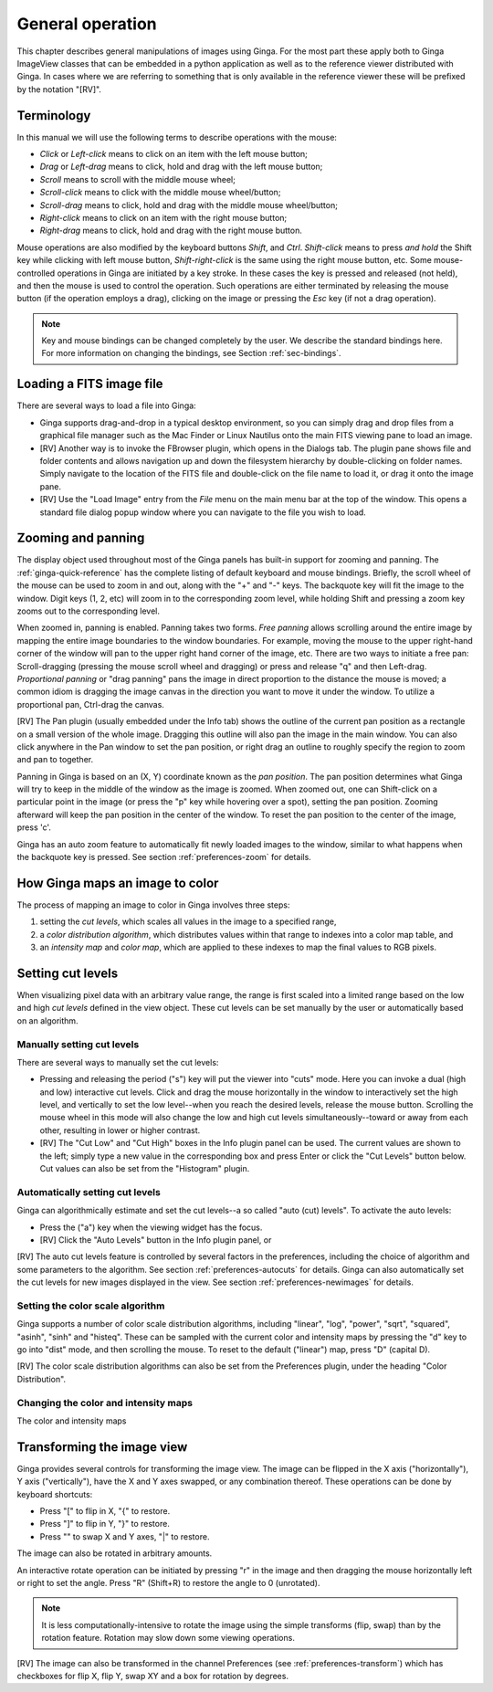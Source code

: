 +++++++++++++++++
General operation
+++++++++++++++++

This chapter describes general manipulations of images using Ginga.  For
the most part these apply both to Ginga ImageView classes that can be
embedded in a python application as well as to the reference viewer
distributed with Ginga.  In cases where we are referring to something
that is only available in the reference viewer these will be prefixed by
the notation "[RV]". 

===========
Terminology
===========

In this manual we will use the following terms to describe operations
with the mouse:

* *Click* or *Left-click* means to click on an item with
  the left mouse button;
* *Drag* or *Left-drag* means to click, hold and drag with
  the left mouse button;
* *Scroll* means to scroll with the middle mouse wheel;
* *Scroll-click* means to click with the middle mouse wheel/button;
* *Scroll-drag* means to click, hold and drag with the middle
  mouse wheel/button; 
* *Right-click* means to click on an item with the right mouse
  button; 
* *Right-drag* means to click, hold and drag with the right
  mouse button.

Mouse operations are also modified by the keyboard buttons *Shift*,
and *Ctrl*.  *Shift-click* means to press *and hold* the
Shift key while clicking with left mouse button,
*Shift-right-click* is the same using the right mouse button,
etc.
Some mouse-controlled operations in Ginga are initiated by a key stroke.
In these cases the key is pressed and released (not held), and then the
mouse is used to control the operation.  Such operations are either
terminated by releasing the mouse button (if the operation employs a
drag), clicking on the image or pressing the `Esc` key (if not a
drag operation).

.. note:: Key and mouse bindings can be changed completely by the user.
	  We describe the standard bindings here.  For more information
	  on changing the bindings, see Section :ref:`sec-bindings`.

=========================
Loading a FITS image file
=========================

There are several ways to load a file into Ginga:

* Ginga supports drag-and-drop in a typical desktop environment, so
  you can simply drag and drop files from a graphical file manager such
  as the Mac Finder or Linux Nautilus onto the main FITS viewing pane to
  load an image.

* [RV] Another way is to invoke the FBrowser plugin, which opens in the
  Dialogs tab.  The plugin pane shows file and folder contents and allows
  navigation up and down the filesystem hierarchy by double-clicking on
  folder names.   Simply navigate to the location of the FITS file and
  double-click on the file name to load it, or drag it onto the image pane.

* [RV] Use the "Load Image" entry from the `File` menu on the main menu
  bar at the top of the window.  This opens a standard file dialog popup
  window where you can navigate to the file you wish to load. 

.. _zooming-and-panning:

===================
Zooming and panning
===================

The display object used throughout most of the Ginga panels has built-in
support for zooming and panning.  The :ref:`ginga-quick-reference` has the
complete listing of default keyboard and mouse bindings.  
Briefly, the scroll wheel of the mouse can be used to zoom in and out,
along with the "+" and "-" keys.  The backquote key will fit the
image to the window.  Digit keys (1, 2, etc) will zoom in to the
corresponding zoom level, while holding Shift and pressing a zoom key
zooms out to the corresponding level.

When zoomed in, panning is enabled.  Panning takes two forms.
*Free panning* allows scrolling around the entire image by mapping
the entire image boundaries to the window boundaries.  For example,
moving the mouse to the upper right-hand corner of the window will pan to
the upper right hand corner of the image, etc.  There are two ways to
initiate a free pan: Scroll-dragging (pressing the mouse scroll wheel
and dragging) or press and release "q" and then Left-drag.
*Proportional panning* or "drag panning" pans the image in direct
proportion to the distance the mouse is moved; a common idiom is
dragging the image canvas in the direction you want to move it under the
window.  To utilize a proportional pan, Ctrl-drag the canvas.  

[RV] The Pan plugin (usually embedded under the Info tab) shows the
outline of the current pan position as a rectangle on a small version of
the whole image.  Dragging this outline will also pan the image in the main
window.  You can also click anywhere in the Pan window to set the pan
position, or right drag an outline to roughly specify the region to zoom
and pan to together. 

Panning in Ginga is based on an (X, Y) coordinate known as the 
*pan position*.  The pan position determines what Ginga will 
try to keep in the middle of the window as the image is zoomed.  
When zoomed out, one can Shift-click on a particular point in the image
(or press the "p" key while hovering over a spot),
setting the pan position.  Zooming afterward will keep the pan
position in the center of the window.  To reset the pan position to the
center of the image, press 'c'.

Ginga has an auto zoom feature to automatically fit newly loaded images
to the window, similar to what happens when the backquote key is
pressed.  See section :ref:`preferences-zoom` for details.

================================
How Ginga maps an image to color
================================

The process of mapping an image to color in Ginga involves three
steps:

1) setting the *cut levels*, which scales all values in the image to a
   specified range,
2) a *color distribution algorithm*, which distributes values within
   that range to indexes into a color map table, and 
3) an *intensity map* and *color map*, which are applied to these
   indexes to map the final values to RGB pixels. 

.. _setting_cut_levels:

==================
Setting cut levels
==================

When visualizing pixel data with an arbitrary value range, the range is
first scaled into a limited range based on the low and high *cut levels*
defined in the view object.  These cut levels can be set manually by the
user or automatically based on an algorithm.

Manually setting cut levels
===========================

There are several ways to manually set the cut levels:

* Pressing and releasing the period ("s") key will put the viewer into
  "cuts" mode.  Here you can invoke a dual (high and low) interactive
  cut levels.  Click and drag the mouse horizontally in the window to
  interactively set the high level, and vertically to set the low
  level--when you reach the desired levels, release the mouse
  button. Scrolling the mouse wheel in this mode will also change the
  low and high cut levels simultaneously--toward or away from each
  other, resulting in lower or higher contrast.

* [RV] The "Cut Low" and "Cut High" boxes in the Info plugin panel
  can be used.  The current values are shown to the left; simply type a
  new value in the corresponding box and press Enter or click the "Cut
  Levels" button below.  Cut values can also be set from the "Histogram"
  plugin.

Automatically setting cut levels
================================

Ginga can algorithmically estimate and set the cut levels--a so called
"auto (cut) levels".  To activate the auto levels:

* Press the ("a") key when the viewing widget has the focus.

* [RV] Click the "Auto Levels" button in the Info plugin panel, or

[RV] The auto cut levels feature is controlled by several factors in the
preferences, including the choice of algorithm and some parameters to
the algorithm.  See section :ref:`preferences-autocuts` for details.
Ginga can also automatically set the cut levels for new images displayed
in the view.  See section :ref:`preferences-newimages` for details.

Setting the color scale algorithm
=================================

Ginga supports a number of color scale distribution algorithms,
including "linear", "log", "power", "sqrt", "squared", "asinh", "sinh"
and "histeq".  These can be sampled with the current color and intensity
maps by pressing the "d" key to go into "dist" mode, and then scrolling
the mouse.  To reset to the default ("linear") map, press "D" (capital D).

[RV] The color scale distribution algorithms can also be set from the
Preferences plugin, under the heading "Color Distribution".

Changing the color and intensity maps
=====================================

The color and intensity maps 

===========================
Transforming the image view
===========================

Ginga provides several controls for transforming the image view.  The
image can be flipped in the X axis ("horizontally"), Y axis
("vertically"), have the X and Y axes swapped, or any combination
thereof.  These operations can be done by keyboard shortcuts:

* Press "[" to flip in X, "{" to restore.
* Press "]" to flip in Y, "}" to restore.
* Press "\" to swap X and Y axes, "|" to restore.

The image can also be rotated in arbitrary amounts.  

An interactive rotate operation can be initiated by pressing "r" in the
image and then dragging the mouse horizontally left or right to set the
angle.  Press "R" (Shift+R) to restore the angle to 0 (unrotated).

.. note:: It is less computationally-intensive to rotate the image using
	  the simple transforms (flip, swap) than by the rotation
	  feature.  Rotation may slow down some viewing operations.

[RV] The image can also be transformed in the channel Preferences (see 
:ref:`preferences-transform`) which has checkboxes for flip X, flip Y,
swap XY and a box for rotation by degrees.

